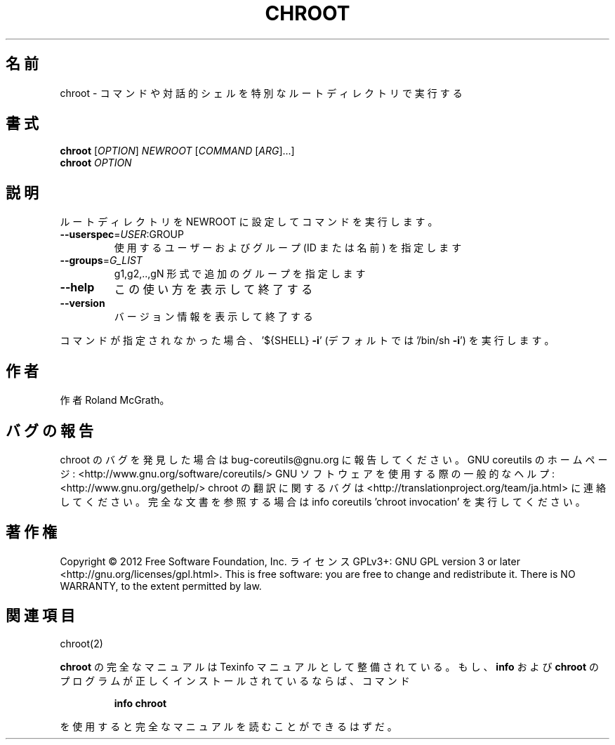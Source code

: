 .\" DO NOT MODIFY THIS FILE!  It was generated by help2man 1.40.4.
.TH CHROOT "1" "2012年4月" "GNU coreutils" "ユーザーコマンド"
.SH 名前
chroot \- コマンドや対話的シェルを特別なルートディレクトリで実行する
.SH 書式
.B chroot
[\fIOPTION\fR] \fINEWROOT \fR[\fICOMMAND \fR[\fIARG\fR]...]
.br
.B chroot
\fIOPTION\fR
.SH 説明
.\" Add any additional description here
.PP
ルートディレクトリを NEWROOT に設定してコマンドを実行します。
.TP
\fB\-\-userspec\fR=\fIUSER\fR:GROUP
使用するユーザーおよびグループ (ID または名前) を指定します
.TP
\fB\-\-groups\fR=\fIG_LIST\fR
g1,g2,..,gN 形式で追加のグループを指定します
.TP
\fB\-\-help\fR
この使い方を表示して終了する
.TP
\fB\-\-version\fR
バージョン情報を表示して終了する
.PP
コマンドが指定されなかった場合、
\&'${SHELL} \fB\-i\fR' (デフォルトでは '/bin/sh \fB\-i\fR') を実行します。
.SH 作者
作者 Roland McGrath。
.SH バグの報告
chroot のバグを発見した場合は bug\-coreutils@gnu.org に報告してください。
GNU coreutils のホームページ: <http://www.gnu.org/software/coreutils/>
GNU ソフトウェアを使用する際の一般的なヘルプ: <http://www.gnu.org/gethelp/>
chroot の翻訳に関するバグは <http://translationproject.org/team/ja.html> に連絡してください。
完全な文書を参照する場合は info coreutils 'chroot invocation' を実行してください。
.SH 著作権
Copyright \(co 2012 Free Software Foundation, Inc.
ライセンス GPLv3+: GNU GPL version 3 or later <http://gnu.org/licenses/gpl.html>.
This is free software: you are free to change and redistribute it.
There is NO WARRANTY, to the extent permitted by law.
.SH 関連項目
chroot(2)
.PP
.B chroot
の完全なマニュアルは Texinfo マニュアルとして整備されている。もし、
.B info
および
.B chroot
のプログラムが正しくインストールされているならば、コマンド
.IP
.B info chroot
.PP
を使用すると完全なマニュアルを読むことができるはずだ。
